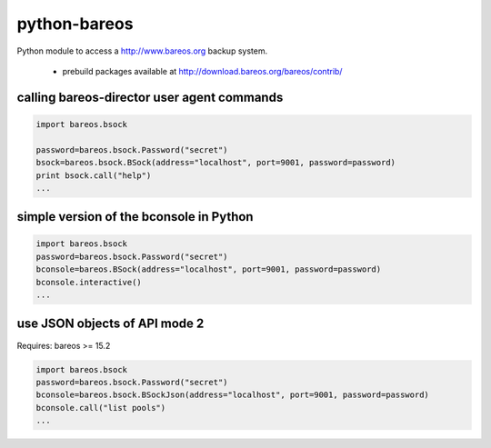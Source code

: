 python-bareos
=============

Python module to access a http://www.bareos.org backup system.

  * prebuild packages available at http://download.bareos.org/bareos/contrib/


calling bareos-director user agent commands
-----------------------------------------------

.. code:: python

  import bareos.bsock

  password=bareos.bsock.Password("secret")
  bsock=bareos.bsock.BSock(address="localhost", port=9001, password=password)
  print bsock.call("help")
  ...


simple version of the bconsole in Python
--------------------------------------------

.. code:: python

  import bareos.bsock
  password=bareos.bsock.Password("secret")
  bconsole=bareos.BSock(address="localhost", port=9001, password=password)
  bconsole.interactive()
  ...

use JSON objects of API mode 2
----------------------------------

Requires: bareos >= 15.2

.. code:: python

  import bareos.bsock
  password=bareos.bsock.Password("secret")
  bconsole=bareos.bsock.BSockJson(address="localhost", port=9001, password=password)
  bconsole.call("list pools")
  ...

